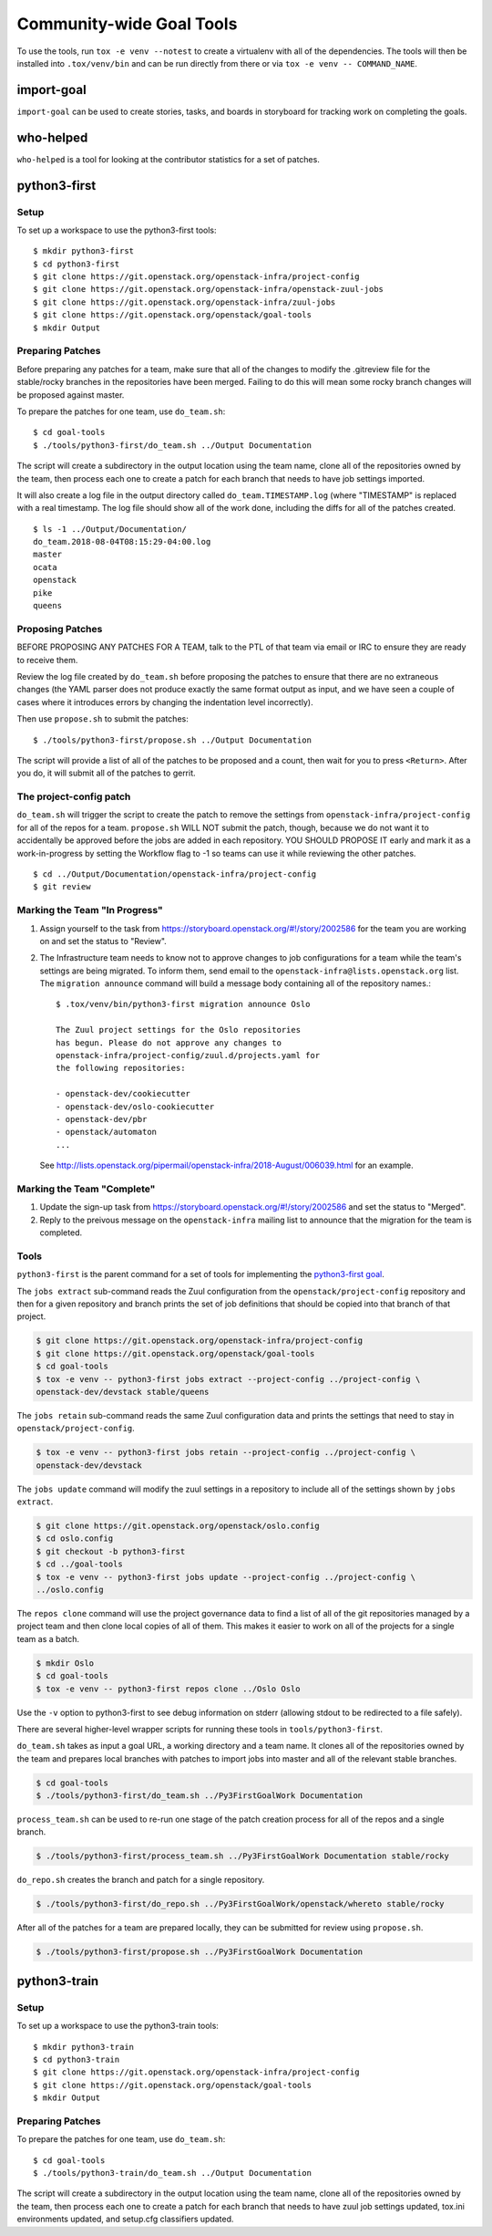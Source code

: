===========================
 Community-wide Goal Tools
===========================

To use the tools, run ``tox -e venv --notest`` to create a virtualenv
with all of the dependencies. The tools will then be installed into
``.tox/venv/bin`` and can be run directly from there or via ``tox -e
venv -- COMMAND_NAME``.

import-goal
===========

``import-goal`` can be used to create stories, tasks, and boards in
storyboard for tracking work on completing the goals.

who-helped
==========

``who-helped`` is a tool for looking at the contributor statistics for
a set of patches.

python3-first
=============

Setup
-----

To set up a workspace to use the python3-first tools::

  $ mkdir python3-first
  $ cd python3-first
  $ git clone https://git.openstack.org/openstack-infra/project-config
  $ git clone https://git.openstack.org/openstack-infra/openstack-zuul-jobs
  $ git clone https://git.openstack.org/openstack-infra/zuul-jobs
  $ git clone https://git.openstack.org/openstack/goal-tools
  $ mkdir Output

Preparing Patches
-----------------

Before preparing any patches for a team, make sure that all of the
changes to modify the .gitreview file for the stable/rocky branches in
the repositories have been merged. Failing to do this will mean some
rocky branch changes will be proposed against master.

To prepare the patches for one team, use ``do_team.sh``::

  $ cd goal-tools
  $ ./tools/python3-first/do_team.sh ../Output Documentation

The script will create a subdirectory in the output location using the
team name, clone all of the repositories owned by the team, then
process each one to create a patch for each branch that needs to have
job settings imported.

It will also create a log file in the output directory called
``do_team.TIMESTAMP.log`` (where "TIMESTAMP" is replaced with a real
timestamp. The log file should show all of the work done, including
the diffs for all of the patches created.

::

  $ ls -1 ../Output/Documentation/
  do_team.2018-08-04T08:15:29-04:00.log
  master
  ocata
  openstack
  pike
  queens

Proposing Patches
-----------------

BEFORE PROPOSING ANY PATCHES FOR A TEAM, talk to the PTL of that team
via email or IRC to ensure they are ready to receive them.

Review the log file created by ``do_team.sh`` before proposing the
patches to ensure that there are no extraneous changes (the YAML
parser does not produce exactly the same format output as input, and
we have seen a couple of cases where it introduces errors by changing
the indentation level incorrectly).

Then use ``propose.sh`` to submit the patches::

  $ ./tools/python3-first/propose.sh ../Output Documentation

The script will provide a list of all of the patches to be proposed
and a count, then wait for you to press ``<Return>``. After you do, it
will submit all of the patches to gerrit.

The project-config patch
------------------------

``do_team.sh`` will trigger the script to create the patch to remove
the settings from ``openstack-infra/project-config`` for all of the
repos for a team. ``propose.sh`` WILL NOT submit the patch, though,
because we do not want it to accidentally be approved before the jobs
are added in each repository. YOU SHOULD PROPOSE IT early and mark it
as a work-in-progress by setting the Workflow flag to -1 so teams can
use it while reviewing the other patches.

::

  $ cd ../Output/Documentation/openstack-infra/project-config
  $ git review

Marking the Team "In Progress"
------------------------------

1. Assign yourself to the task from
   https://storyboard.openstack.org/#!/story/2002586 for the team you
   are working on and set the status to "Review".
2. The Infrastructure team needs to know not to approve changes to job
   configurations for a team while the team's settings are being
   migrated. To inform them, send email to the
   ``openstack-infra@lists.openstack.org`` list. The ``migration
   announce`` command will build a message body containing all of the
   repository names.::

     $ .tox/venv/bin/python3-first migration announce Oslo

     The Zuul project settings for the Oslo repositories
     has begun. Please do not approve any changes to
     openstack-infra/project-config/zuul.d/projects.yaml for
     the following repositories:

     - openstack-dev/cookiecutter
     - openstack-dev/oslo-cookiecutter
     - openstack-dev/pbr
     - openstack/automaton
     ...

   See
   http://lists.openstack.org/pipermail/openstack-infra/2018-August/006039.html
   for an example.

Marking the Team "Complete"
---------------------------

1. Update the sign-up task from
   https://storyboard.openstack.org/#!/story/2002586 and set the
   status to "Merged".
2. Reply to the preivous message on the ``openstack-infra`` mailing
   list to announce that the migration for the team is completed.

Tools
-----

``python3-first`` is the parent command for a set of tools for
implementing the `python3-first goal
<https://review.openstack.org/#/c/575933/>`_.

The ``jobs extract`` sub-command reads the Zuul configuration from the
``openstack/project-config`` repository and then for a given
repository and branch prints the set of job definitions that should be
copied into that branch of that project.

.. code-block:: console

   $ git clone https://git.openstack.org/openstack-infra/project-config
   $ git clone https://git.openstack.org/openstack/goal-tools
   $ cd goal-tools
   $ tox -e venv -- python3-first jobs extract --project-config ../project-config \
   openstack-dev/devstack stable/queens

The ``jobs retain`` sub-command reads the same Zuul configuration data
and prints the settings that need to stay in
``openstack/project-config``.

.. code-block:: console

   $ tox -e venv -- python3-first jobs retain --project-config ../project-config \
   openstack-dev/devstack

The ``jobs update`` command will modify the zuul settings in a
repository to include all of the settings shown by ``jobs extract``.

.. code-block:: console

   $ git clone https://git.openstack.org/openstack/oslo.config
   $ cd oslo.config
   $ git checkout -b python3-first
   $ cd ../goal-tools
   $ tox -e venv -- python3-first jobs update --project-config ../project-config \
   ../oslo.config

The ``repos clone`` command will use the project governance data to
find a list of all of the git repositories managed by a project team
and then clone local copies of all of them. This makes it easier to
work on all of the projects for a single team as a batch.

.. code-block:: console

   $ mkdir Oslo
   $ cd goal-tools
   $ tox -e venv -- python3-first repos clone ../Oslo Oslo

Use the ``-v`` option to python3-first to see debug information on
stderr (allowing stdout to be redirected to a file safely).

There are several higher-level wrapper scripts for running these tools
in ``tools/python3-first``.

``do_team.sh`` takes as input a goal URL, a working directory and a
team name. It clones all of the repositories owned by the team and
prepares local branches with patches to import jobs into master and
all of the relevant stable branches.

.. code-block:: console

   $ cd goal-tools
   $ ./tools/python3-first/do_team.sh ../Py3FirstGoalWork Documentation

``process_team.sh`` can be used to re-run one stage of the patch
creation process for all of the repos and a single branch.

.. code-block:: console

   $ ./tools/python3-first/process_team.sh ../Py3FirstGoalWork Documentation stable/rocky

``do_repo.sh`` creates the branch and patch for a single repository.

.. code-block:: console

   $ ./tools/python3-first/do_repo.sh ../Py3FirstGoalWork/openstack/whereto stable/rocky

After all of the patches for a team are prepared locally, they can be
submitted for review using ``propose.sh``.

.. code-block:: console

   $ ./tools/python3-first/propose.sh ../Py3FirstGoalWork Documentation

python3-train
=============

Setup
-----

To set up a workspace to use the python3-train tools::

  $ mkdir python3-train
  $ cd python3-train
  $ git clone https://git.openstack.org/openstack-infra/project-config
  $ git clone https://git.openstack.org/openstack/goal-tools
  $ mkdir Output

Preparing Patches
-----------------

To prepare the patches for one team, use ``do_team.sh``::

  $ cd goal-tools
  $ ./tools/python3-train/do_team.sh ../Output Documentation

The script will create a subdirectory in the output location using the
team name, clone all of the repositories owned by the team, then
process each one to create a patch for each branch that needs to have
zuul job settings updated, tox.ini environments updated, and setup.cfg
classifiers updated.
